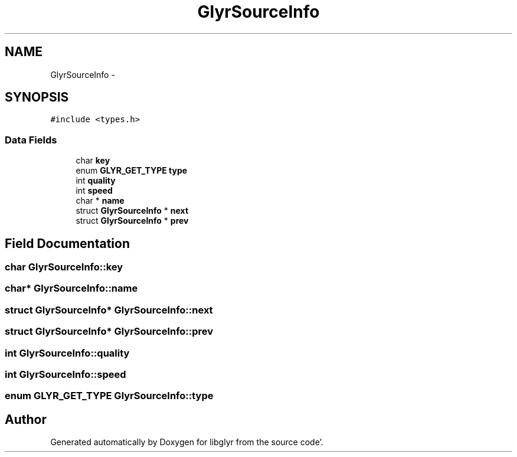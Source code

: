 .TH "GlyrSourceInfo" 3 "Sun Aug 21 2011" "Version 0.8" "libglyr" \" -*- nroff -*-
.ad l
.nh
.SH NAME
GlyrSourceInfo \- 
.SH SYNOPSIS
.br
.PP
.PP
\fC#include <types\&.h>\fP
.SS "Data Fields"

.in +1c
.ti -1c
.RI "char \fBkey\fP"
.br
.ti -1c
.RI "enum \fBGLYR_GET_TYPE\fP \fBtype\fP"
.br
.ti -1c
.RI "int \fBquality\fP"
.br
.ti -1c
.RI "int \fBspeed\fP"
.br
.ti -1c
.RI "char * \fBname\fP"
.br
.ti -1c
.RI "struct \fBGlyrSourceInfo\fP * \fBnext\fP"
.br
.ti -1c
.RI "struct \fBGlyrSourceInfo\fP * \fBprev\fP"
.br
.in -1c
.SH "Field Documentation"
.PP 
.SS "char \fBGlyrSourceInfo::key\fP"
.SS "char* \fBGlyrSourceInfo::name\fP"
.SS "struct \fBGlyrSourceInfo\fP* \fBGlyrSourceInfo::next\fP"
.SS "struct \fBGlyrSourceInfo\fP* \fBGlyrSourceInfo::prev\fP"
.SS "int \fBGlyrSourceInfo::quality\fP"
.SS "int \fBGlyrSourceInfo::speed\fP"
.SS "enum \fBGLYR_GET_TYPE\fP \fBGlyrSourceInfo::type\fP"

.SH "Author"
.PP 
Generated automatically by Doxygen for libglyr from the source code'\&.

